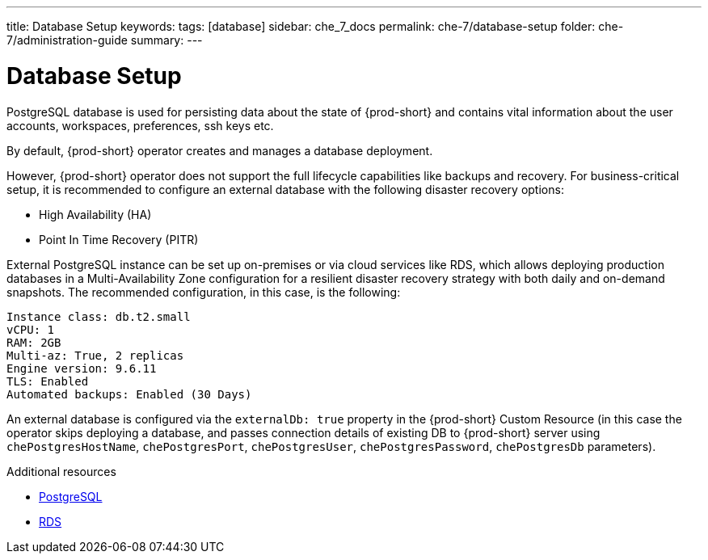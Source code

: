 ---
title: Database Setup
keywords:
tags: [database]
sidebar: che_7_docs
permalink: che-7/database-setup
folder: che-7/administration-guide
summary:
---

:parent-context-of-database-setup: {context}

[id="database-setup_{context}"]
= Database Setup

PostgreSQL database is used for persisting data about the state of {prod-short} and contains vital information about the user accounts, workspaces, preferences, ssh keys etc.

By default, {prod-short} operator creates and manages a database deployment. 

However, {prod-short} operator does not support the full lifecycle capabilities like backups and recovery. For business-critical setup, it is recommended to configure an external database with the following disaster recovery options:

* High Availability (HA)
* Point In Time Recovery (PITR)

External PostgreSQL instance can be set up on-premises or via cloud services like RDS, which allows deploying production databases in a Multi-Availability Zone configuration for a resilient disaster recovery strategy with both daily and on-demand snapshots.
 The recommended configuration, in this case, is the following:

----
Instance class: db.t2.small
vCPU: 1
RAM: 2GB
Multi-az: True, 2 replicas
Engine version: 9.6.11
TLS: Enabled
Automated backups: Enabled (30 Days)
----

An external database is configured via the `externalDb: true` property in the {prod-short} Custom Resource (in this case the operator skips deploying a database, and passes connection details of existing DB to {prod-short} server using `chePostgresHostName`, `chePostgresPort`, `chePostgresUser`, `chePostgresPassword`, `chePostgresDb` parameters).

.Additional resources

* link:https://www.postgresql.org/[PostgreSQL]
* link:https://aws.amazon.com/rds/[RDS]